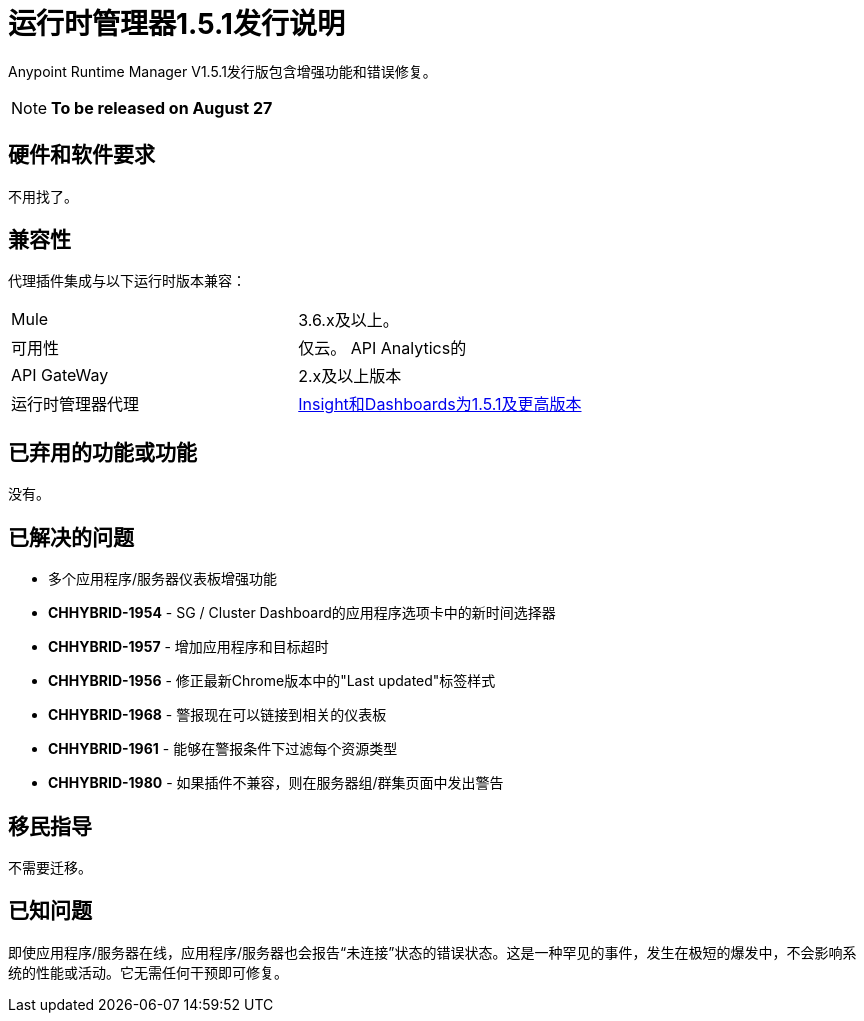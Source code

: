 :keywords: arm, runtime manager, release notes

= 运行时管理器1.5.1发行说明


Anypoint Runtime Manager V1.5.1发行版包含增强功能和错误修复。

[NOTE]
*To be released on August 27*


== 硬件和软件要求

不用找了。

== 兼容性


代理插件集成与以下运行时版本兼容：

[cols="2*a"]
|===
| Mule  |  3.6.x及以上。
|可用性 | 仅云。
API Analytics的| API GateWay  |  2.x及以上版本
|运行时管理器代理 |  link:https://docs.mulesoft.com/release-notes/runtime-manager-agent-1.5.1-release-notes[Insight和Dashboards为1.5.1及更高版本]
|===



== 已弃用的功能或功能

没有。

== 已解决的问题

* 多个应用程序/服务器仪表板增强功能
*  *CHHYBRID-1954*  -  SG / Cluster Dashboard的应用程序选项卡中的新时间选择器
*  *CHHYBRID-1957*  - 增加应用程序和目标超时
*  *CHHYBRID-1956*  - 修正最新Chrome版本中的"Last updated"标签样式
*  *CHHYBRID-1968*  - 警报现在可以链接到相关的仪表板
*  *CHHYBRID-1961*  - 能够在警报条件下过滤每个资源类型
*  *CHHYBRID-1980*  - 如果插件不兼容，则在服务器组/群集页面中发出警告



== 移民指导

不需要迁移。

== 已知问题

即使应用程序/服务器在线，应用程序/服务器也会报告“未连接”状态的错误状态。这是一种罕见的事件，发生在极短的爆发中，不会影响系统的性能或活动。它无需任何干预即可修复。
